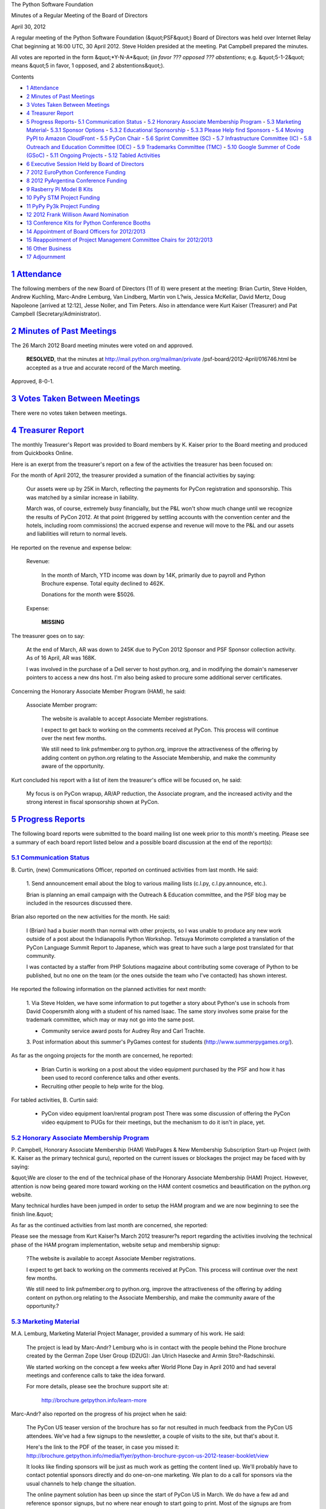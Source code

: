 The Python Software Foundation 

Minutes of a Regular Meeting of the Board of Directors 

April 30, 2012

A regular meeting of the Python Software Foundation (&quot;PSF&quot;) Board of
Directors was held over Internet Relay Chat beginning at 16:00 UTC, 30
April 2012. Steve Holden presided at the meeting. Pat Campbell
prepared the minutes.

All votes are reported in the form &quot;*Y-N-A*&quot; (*in favor ??? opposed ???
abstentions*; e.g. &quot;5-1-2&quot; means &quot;5 in favor, 1 opposed, and 2
abstentions&quot;).

Contents 

- `1   Attendance <#attendance>`_

- `2   Minutes of Past Meetings <#minutes-of-past-meetings>`_

- `3   Votes Taken Between Meetings <#votes-taken-between-meetings>`_

- `4   Treasurer Report <#treasurer-report>`_

- `5   Progress Reports <#progress-reports>`_- `5.1   Communication Status <#communication-status>`_  - `5.2   Honorary Associate Membership Program <#honorary-associate-membership-program>`_  - `5.3   Marketing Material <#marketing-material>`_- `5.3.1   Sponsor Options <#sponsor-options>`_  - `5.3.2   Educational Sponsorship <#educational-sponsorship>`_  - `5.3.3   Please Help find Sponsors <#please-help-find-sponsors>`_  - `5.4   Moving PyPI to Amazon CloudFront <#moving-pypi-to-amazon-cloudfront>`_  - `5.5   PyCon Chair <#pycon-chair>`_  - `5.6   Sprint Committee (SC) <#sprint-committee-sc>`_  - `5.7   Infrastructure Committee (IC) <#infrastructure-committee-ic>`_  - `5.8   Outreach and Education Committee (OEC) <#outreach-and-education-committee-oec>`_  - `5.9   Trademarks Committee (TMC) <#trademarks-committee-tmc>`_  - `5.10   Google Summer of Code (GSoC) <#google-summer-of-code-gsoc>`_  - `5.11   Ongoing Projects <#ongoing-projects>`_  - `5.12   Tabled Activities <#tabled-activities>`_

- `6   Executive Session Held by Board of Directors <#executive-session-held-by-board-of-directors>`_

- `7   2012 EuroPython Conference Funding <#europython-conference-funding>`_

- `8   2012 PyArgentina Conference Funding <#pyargentina-conference-funding>`_

- `9   Rasberry Pi Model B Kits <#rasberry-pi-model-b-kits>`_

- `10   PyPy STM Project Funding <#pypy-stm-project-funding>`_

- `11   PyPy Py3k Project Funding <#pypy-py3k-project-funding>`_

- `12   2012 Frank Willison Award Nomination <#frank-willison-award-nomination>`_

- `13   Conference Kits for Python Conference Booths <#conference-kits-for-python-conference-booths>`_

- `14   Appointment of Board Officers for 2012/2013 <#appointment-of-board-officers-for-2012-2013>`_

- `15   Reappointment of Project Management Committee Chairs for 2012/2013 <#reappointment-of-project-management-committee-chairs-for-2012-2013>`_

- `16   Other Business <#other-business>`_

- `17   Adjournment <#adjournment>`_

`1   Attendance <#id1>`_
------------------------

The following members of the new Board of Directors (11 of ll) were present at
the meeting: Brian Curtin, Steve Holden, Andrew Kuchling, Marc-Andre Lemburg,
Van Lindberg, Martin von L?wis, Jessica McKellar, David Mertz, Doug Napoleone
[arrived at 12:12], Jesse Noller, and Tim Peters. Also in attendance were
Kurt Kaiser (Treasurer) and Pat Campbell (Secretary/Administrator).

`2   Minutes of Past Meetings <#id2>`_
--------------------------------------

The 26 March 2012 Board meeting minutes were voted on and approved. 

    **RESOLVED**, that the minutes at `http://mail.python.org/mailman/private <http://mail.python.org/mailman/private>`_
    /psf-board/2012-April/016746.html be accepted as a true and accurate record
    of the March meeting.

Approved, 8-0-1.

`3   Votes Taken Between Meetings <#id3>`_
------------------------------------------

There were no votes taken between meetings.

`4   Treasurer Report <#id4>`_
------------------------------

The monthly Treasurer's Report was provided to Board members by K.
Kaiser prior to the Board meeting and produced from Quickbooks Online.

Here is an exerpt from the treasurer's report on a few of the activities
the treasurer has been focused on:

For the month of April 2012, the treasurer provided a sumation of the financial
activities by saying:

    Our assets were up by 25K in March, reflecting the payments for PyCon
    registration and sponsorship.  This was matched by a similar increase in
    liability.

    March was, of course, extremely busy financially, but the P&L won't show
    much change until we recognize the results of PyCon 2012.  At that point
    (triggered by settling accounts with the convention center and the
    hotels, including room commissions) the accrued expense and revenue will
    move to the P&L and our assets and liabilities will return to normal
    levels.

He reported on the revenue and expense below: 

    Revenue: 

        In the month of March, YTD income was down by 14K, primarily due to
        payroll and Python Brochure expense. Total equity declined to 462K.

        Donations for the month were $5026.

    Expense: 

        **MISSING**

The treasurer goes on to say: 

    At the end of March, AR was down to 245K due to PyCon 2012 Sponsor and
    PSF Sponsor collection activity.  As of 16 April, AR was 168K.

    I was involved in the purchase of a Dell server to host python.org, and
    in modifying the domain's nameserver pointers to access a new dns host.
    I'm also being asked to procure some additional server certificates.

Concerning the Honorary Associate Member Program (HAM), he said: 

    Associate Member program: 

        The website is available to accept Associate Member registrations. 

        I expect to get back to working on the comments received at PyCon.
        This process will continue over the next few months.

        We still need to link psfmember.org to python.org, improve the
        attractiveness of the offering by adding content on python.org
        relating to the Associate Membership, and make the community aware of
        the opportunity.

Kurt concluded his report with a list of item the treasurer's office will
be focused on, he said:

    My focus is on PyCon wrapup, AR/AP reduction, the Associate program, and
    the increased activity and the strong interest in fiscal sponsorship
    shown at PyCon.

`5   Progress Reports <#id5>`_
------------------------------

The following board reports were submitted to the board mailing list
one week prior to this month's meeting. Please see a summary of each
board report listed below and a possible board discussion at the end
of the report(s):

`5.1   Communication Status <#id6>`_
~~~~~~~~~~~~~~~~~~~~~~~~~~~~~~~~~~~~

B. Curtin, (new) Communications Officer, reported on continued activities
from last month. He said:

    1. Send announcement email about the blog to various mailing lists
    (c.l.py, c.l.py.announce, etc.).

    Brian is planning an email campaign with the Outreach & Education
    committee, and the PSF blog may be included in the resources
    discussed there.

Brian also reported on the new activities for the month. He said: 

    I (Brian) had a busier month than normal with other projects, so I was unable
    to produce any new work outside of a post about the Indianapolis Python
    Workshop. Tetsuya Morimoto completed a translation of the PyCon Language
    Summit Report to Japanese, which was great to have such a large post
    translated for that community.

    I was contacted by a staffer from PHP Solutions magazine about contributing
    some coverage of Python to be published, but no one on the team (or the ones
    outside the team who I've contacted) has shown interest.

He reported the following information on the planned activities for next month: 

    1. Via Steve Holden, we have some information to put together a story
    about Python's use in schools from David Coopersmith along with a
    student of his named Isaac. The same story involves some
    praise for the trademark committee, which may or may not go into the
    same post.

    - Community service award posts for Audrey Roy and Carl Trachte.

    3. Post information about this summer's PyGames contest for students
    (`http://www.summerpygames.org/ <http://www.summerpygames.org/>`_).

As far as the ongoing projects for the month are concerned, he reported: 

    - Brian Curtin is working on a post about the video equipment purchased by the PSF and how it has been used to record conference talks and other events.

    - Recruiting other people to help write for the blog.

For tabled activities, B. Curtin said: 

    - PyCon video equipment loan/rental program post      There was some discussion of offering the PyCon video equipment to PUGs for their meetings, but the mechanism to do it isn't in place, yet.

`5.2   Honorary Associate Membership Program <#id7>`_
~~~~~~~~~~~~~~~~~~~~~~~~~~~~~~~~~~~~~~~~~~~~~~~~~~~~~

P. Campbell, Honorary Associate Membership (HAM) WebPages & New Membership
Subscription Start-up Project (with K. Kaiser as the primary technical guru),
reported on the current issues or blockages the project may be faced with by
saying:

&quot;We are closer to the end of the technical phase of the Honorary Associate
Membership (HAM) Project.  However, attention is now being geared more
toward working on the HAM content cosmetics and beautification on the
python.org website.

Many technical hurdles have been jumped in order to setup the HAM program
and we are now beginning to see the finish line.&quot;

As far as the continued activities from last month are concerned, she reported: 

Please see the message from Kurt Kaiser?s March 2012 treasurer?s report
regarding the activities involving the technical phase of the HAM program
implementation, website setup and membership signup:

    ?The website is available to accept Associate Member registrations. 

    I expect to get back to working on the comments received at PyCon.
    This process will continue over the next few months.

    We still need to link psfmember.org to python.org, improve the
    attractiveness of the offering by adding content on python.org
    relating to the Associate Membership, and make the community aware
    of the opportunity.?

`5.3   Marketing Material <#id8>`_
~~~~~~~~~~~~~~~~~~~~~~~~~~~~~~~~~~

M.A. Lemburg, Marketing Material Project Manager, provided a summary
of his work. He said:

    The project is lead by Marc-Andr? Lemburg who is in contact with
    the people behind the Plone brochure created by the German Zope
    User Group (DZUG): Jan Ulrich Hasecke and Armin Stro?-Radschinski.

    We started working on the concept a few weeks after World Plone Day
    in April 2010 and had several meetings and conference calls to take
    the idea forward.

    For more details, please see the brochure support site at: 

        `http://brochure.getpython.info/learn-more <http://brochure.getpython.info/learn-more>`_

Marc-Andr? also reported on the progress of his project when he said: 

    The PyCon US teaser version of the brochure has so far not resulted
    in much feedback from the PyCon US attendees. We've had a few
    signups to the newsletter, a couple of visits to the site, but
    that's about it.

    Here's the link to the PDF of the teaser, in case you missed it:
    `http://brochure.getpython.info/media/flyer/python-brochure-pycon-us-2012-teaser-booklet/view <http://brochure.getpython.info/media/flyer/python-brochure-pycon-us-2012-teaser-booklet/view>`_

    It looks like finding sponsors will be just as much work as
    getting the content lined up. We'll probably have to contact
    potential sponsors directly and do one-on-one marketing.
    We plan to do a call for sponsors via the usual channels
    to help change the situation.

    The online payment solution has been up since the start of
    PyCon US in March. We do have a few ad and reference sponsor
    signups, but no where near enough to start going to print.
    Most of the signups are from Germany. If the US folks don't
    hurry up, the reference list will be filled with German IT
    shops :-)

    As a result of the slow progress with sponsors, we won't
    be able to produce the brochure in time for EuroPython 2012,
    which is sad, since it would have been nice to show off the
    new brochure on the new PSF booth we'll likely have there.

`5.3.1   Sponsor Options <#id9>`_
#################################

    There are 8 half-page ads available in the brochure and
    we want to have 30-40 reference sponsor entries as well.

    All options are listed on our sponsorship page, and you
    can also order them online:

        `http://brochure.getpython.info/sponsorship <http://brochure.getpython.info/sponsorship>`_

    The reference sponsor entries are meant for companies
    providing Python services, have a fixed layout and provide
    a great value for money: the companies will not only be
    listed in 10.000+ copies of the brochure, but they will
    also each get a box of around 120 copies of the brochure.

`5.3.2   Educational Sponsorship <#id10>`_
##########################################

    In case you missed it in the last report: we have also added
    a new sponsor option: the educational sponsorship.

    This works much like the subscription sponsorship where a company
    can order extra brochure copies at very reasonable prices. The
    difference is that companies can order extra copies for educational
    institutions of their choice or of the PSF's choice. The bill will
    be paid by the company and the boxes will go straight to the
    institution.

`5.3.3   Please Help find Sponsors <#id11>`_
############################################

    If you know possible sponsors or are interested in sponsoring
    the brochure yourself, please check the available sponsorship plans
    we have available:

        `http://brochure.getpython.info/sponsorship <http://brochure.getpython.info/sponsorship>`_

    If you have questions, please ping me directly or write to
    brochure at getpython.info.

M.A Lemberg reported on the current issues the project is faced with.
He said:

    If you know of interesting projects or companies using Python
    to great things, please contact us and consider signing up as
    contact scout to provide on-site help at conferences or other
    events:

        `http://brochure.getpython.info/signup/contact-scout-signup <http://brochure.getpython.info/signup/contact-scout-signup>`_

    and, if you're interested in the project, please consider signing
    up to our newsletter:

        `http://brochure.getpython.info/ <http://brochure.getpython.info/>`_

    Thanks !

As far as the future plans for this project are concerned, he reported: 

    If the project goes well, we'll follow up with a second edition
    of the brochure, Python flyers using material extracted from the
    brochure, translated versions of the brochure and also consider
    creating marketing material more targeted at specific user groups or
    application fields.

    In the long run, we'd also like to take the idea of producing
    marketing material beyond printed material and develop booth
    setups, giveaways, CDs, etc. to support conference organizers and
    local user groups wishing to promote Python at their events.

`5.4   Moving PyPI to Amazon CloudFront <#id12>`_
~~~~~~~~~~~~~~~~~~~~~~~~~~~~~~~~~~~~~~~~~~~~~~~~~

The project leader, M.A. Lemburg, Moving PyPI to Amazon CloudFront,
reported on progress for the month:

&quot;The project is currently on hold, since the team members don't have
time to put into this.&quot;

According to M. A. Lemburg, there is nothing new to report for this
month. He said:

&quot;I'm beginning to believe that doing a sprint of sorts would likely
be the best way to move this forward, but I currently don't have more
cycles to spare (the brochure project has turned out to be very
work intense), so can't lead such an effort at the moment.&quot;

In terms of having any issues surrounding his project, M. A.
Lemburg reported no issues except one: he said, he just does not have
enough time to devote to his Moving PyPI to Amazon CloudFront project.

- - Lemburg also reported on the future plans for this project:

&quot;Check to see whether a trigger based approach to S3 syncing
wouldn't be easier to implement right from the start.&quot;

`5.5   PyCon Chair <#id13>`_
~~~~~~~~~~~~~~~~~~~~~~~~~~~~

J. Noller, PyCon Chair, provided us with information surrounding
the current status of the PyCon US affairs. He reported on the interim
period at the closing of PyCon US 2012 and the gearing up of PyCon US
2013:

    &quot;Not much to report this month: We are in the process of closing out the
    2012 budget/books so the foundation can recognize the revenue from the conference.
    We are in the discussion phase of 2013 based on what we learned from 2012, and I am
    ramping up sponsorship discussions for 2013 behind the scenes.

    Until the books are closed for 2012 I am not comfortable with moving forward on 
    2013. 

    I have a larger blog post planned to discuss the conference overall - with over 2300
    attendees, the conference was a wild success by any measure and feedback has been
    positive modulo complaints about the food.&quot;

`5.6   Sprint Committee (SC) <#id14>`_
~~~~~~~~~~~~~~~~~~~~~~~~~~~~~~~~~~~~~~

J. Noller &/or B. Curtin, Sprint Committee Chair, reported that there
were no issues or blockages surrounding any sprint activities for the
month.

As far as the continued activities from last month, he reported: 

    None

On his report of the new activities for the month, He reported: 

    We received and accepted a reimbursement request for a sprint at
    Rochester Institute of Technology. The sprint occurred Friday April 13
    -- we are awaiting their request for reimbursement as well as details
    of the event.

In terms of the new activities planned for next month. He wrote: 

    The email and blog campaign to raise awareness of the group. I need to
    coordinate this with another email campaign I'll be doing for O&E so I
    don't spam user groups.

As far as the ongoing projects for this committee, He said: 

    Wrapping up of the ledger project. This is mostly complete as the
    previous sprint data has been loaded in.

`5.7   Infrastructure Committee (IC) <#id15>`_
~~~~~~~~~~~~~~~~~~~~~~~~~~~~~~~~~~~~~~~~~~~~~~

S. Reifschneider, Infrastructure Committee Chair, reported on continued activities
from last month. He wrote:

    - Hosting Project: Discussions are still ongoing with regards to OSU/OSL and other hosting provider (whos name I can never remember).  This project has been picked up again and is expected to make further progress.

    - Arc Riley is planning to transfer these domains:          jython.com     jython.net     psfb.org     psfmember.com     psfmember.net     psfmember.org     python3.org

Sean also reported on the activities planned for next month. He said: 

    - Continue on migration of services to their new homes.

`5.8   Outreach and Education Committee (OEC) <#id16>`_
~~~~~~~~~~~~~~~~~~~~~~~~~~~~~~~~~~~~~~~~~~~~~~~~~~~~~~~

D. Mertz, Outreach and Education Committee Chair, reported on the issues
& blockages this committee was faced with for the month.

    - Some active discussion with PyLadies organizers about likely reorganization of the group/brand, with PSF possibly playing a large(r) role in the future direction.  Most of this needs to remain confidential for a little while longer, but will probably result in some motions for PSF Board to consider.

However, he also reported that there was no new planned activities. He wrote: 

    - Nothing new to report for the month.

`5.9   Trademarks Committee (TMC) <#id17>`_
~~~~~~~~~~~~~~~~~~~~~~~~~~~~~~~~~~~~~~~~~~~

D. Mertz, Trademarks Committee Chair, reported on issues & blockages for
the month. He reported:

    - Never really received a formal answer from PSF counsel about whether assignment of derived logos to the PSF might allow us to grant broader permission (for what would then, hypothetically) be PSF trademarks.

    - The &quot;PyLadies&quot; is considering granting the name to the PSF for stewardship. There are a number of inter-related issue with changes to the group that I have been discussing with them, so no motion about this is quite ready yet, but this is likely to be something the board will need to decide on.

    - Need to locate someone to create a better unified record of all the trademarks authorizations and refusals made by the committee. Perhaps this can be a responsibility of the PSF Secretary/Administrator in the near future? The information on actions is all there in mailing list archives, but not in any nicely digestible form (such as on a Wiki or a Google Docs spreadsheet).

    - Seemed to have missed Marc-Andre's motion to adopt the PSF logo from last month's meeting.  Added to agenda.

As far as reporting on new activities, however, he provided the following
list of items:

    - Apparently John Morrissey <;jwm at horde.net> displayed his authorized stained-glass versions of the Python logo at PyCon.  I did not personally have an opportunity to see them though.

    - A bunch of discussion with Fernando Perez and other IPython folks at PyCon about possible filing of an &quot;IPYTHON&quot; trademark by the PSF.  Since the mark would be derived from the PYTHON word mark, and yet the PSF itself has never used the derived mark, assuming the trademark by the PSF will presumably require fiscal sponsorship or some other arrangement between IPython and the PSF.  Mostly TBD.

    - Beginning of March: Permission for Steve Holden <;steve at holdenweb.com> to use the name &quot;Open Python&quot; and the Python logo embedded in a US map for several Open Bastion conferences.

    - Beginning of March: Discussion with Donald Stufft <;donald at crate.io> about derived version of Python logo for site `https://crate.io <https://crate.io>`_.  An initial version of a derived logo was too much of a modification of the design, but some discussion led to a version that preserved the full shape of the Python logo (with some permitted perspective added, as if logo was stamped on side of a crate).

    - The kind Jonathan Hosmer <;jon at pythonforios.com> with whom we worked out the name &quot;Python for iOS&quot; for his Python distribution (modified from the confusing iPython, which is similar to the older IPython shell) decided to offer to PSF members complimentary licenses to his distribution which I distributed to some PSF members (including Guido).  FWIW, Jonathan offered more free copies than were claimed, but the recipients all seemed to like the distro.

    - Late March: Authorized use of logo on stickers made by Teemu Otala <;info at nixstickers.com>.

    - Late March: phillip torrone <;pt at adafruit.com> of `http://www.adafruit.com <http://www.adafruit.com>`_ provided some complimentary iron-on Python logo patches (that we authorized previously) to the PSF Secretary; and some more to the TC Chair.

    - Early April: Clarified for Amit Saha <;amitsaha.in at gmail.com> that use of screenshots of the Python shell in a Prentice-Hall book were not restrict by our trademarks or copyright policies.

    - Early April: Was notified by Lucius <;lucius.bentley.kina at gmail.com> that a second free-of-cost Python distribution for iOS is being sole on the iTunes store. The name is nominative, and no special action is needed by the PSF.  FWIW, the distribution seems to be of lower quality than Hosmer's &quot;Python for iOS&quot; but that is for buyers/users to decide.  Out of curtesy, I discussed this distribution with Mr. Hosmer, just so he would be aware of it.

    - Jonathan Hosmer requested, and I authorized, use of the somewhat more specific distribution names &quot;Python 2.7.2 for iOS&quot; and &quot;Python 3.2.3 for iOS&quot;.  My permission covered creation of any similar names that follow the numbering of underlying Python versions (he may create other versions than these--presumably at least later Python versions when they are created).

    - Late April: The PSF Secretary was able to send some complimentary &quot;Python 3&quot; stickers to Timothy Farrell <;explorigin at gmail.com> who requested them.

    - Late April: Authorized request from Ricardo B?nffy <;rbanffy at gmail.com> to use the Python logo with the words &quot;GruPy-SP&quot; for the S?o Paulo Python user group.  The modified logo preserves the icon, and uses a similar font to that used in our word mark version of the &quot;Python&quot; logo.

As far as his &quot;ongoing projects&quot;, he said: 

    - See &quot;Issues&quot;

`5.10   Google Summer of Code (GSoC) <#id18>`_
~~~~~~~~~~~~~~~~~~~~~~~~~~~~~~~~~~~~~~~~~~~~~~

A. Riley, Google Summer of Code (GSoC), reported on the issues and/or
blockages this program is currently faced with. He said:

    1. Several applications for projects under our umbrella
    came in after the deadline, I was still processing
    new project applications during student applications
    which caused delays.

    2. Lower number of applications (80) compared to previous
    years resulting in 25 slots allocated (we ended up with
    30 last year). The projects which got involved by the
    deadline got the highest number of applications.

Arc also reported on the continued activities from last month when he wrote: 

    1. Still signing up new mentors, many are in queue from the
    last week. We should have a mostly finalized group of
    mentors by the end of tomorrow (4/17).

- Riley reported on new activities for the month. He said:      1. Student selections; receiving choices from mentors today (4/16) and I will have until 4/18 to compile a semi-final list for Google. That list may be modified due to extra slots being made available or losing students due to inability to provide credentials or de-duplication.

As far as the planned activities for next month, he reported: the ongoing 
projects, 

    1. After student selections and the official announcement by
    Google, we'll enter the &quot;community bonding&quot; period. I'll
    be working with mentors to ensure students stay involved
    during this time and are ready to begin at program start.

Additionally, Arc reported on &quot;ongoing projects&quot; with the GSoC project and on
&quot;tabled activities&quot;, respectively:

`5.11   Ongoing Projects <#id19>`_
~~~~~~~~~~~~~~~~~~~~~~~~~~~~~~~~~~

Summer of Code 2012 will be ongoing until August.

`5.12   Tabled Activities <#id20>`_
~~~~~~~~~~~~~~~~~~~~~~~~~~~~~~~~~~~

- Discussion with rejected mentors regarding why they were not accepted this year.

`6   Executive Session Held by Board of Directors <#id21>`_
-----------------------------------------------------------

Board members held a brief Executive Session to discuss the efforts
expended by and compensation for the Administrator and the Treasurer.

`7   2012 EuroPython Conference Funding <#id22>`_
-------------------------------------------------

    **RESOLVED**, that the PSF provide EUR 3,500 to the 2012 EuroPython
    Conference to be held in Florence, Italy.

Approved, 10-0-1.

`8   2012 PyArgentina Conference Funding <#id23>`_
--------------------------------------------------

    **RESOLVED**, that the PSF provide funding of USD 3,000 to sponsor
    the PyArgentina Conference to be held in Buenos Aires.

Approved, 11-0-0.

`9   Rasberry Pi Model B Kits <#id24>`_
---------------------------------------

    **RESOLVED**, that the PSF purchases 50 Rasberry Pi model B kits
    (USD 35 each) to donate to interested Python projects, community members
    and to use as raffle for conferences, in order to help increase the number
    of available Python applications for the platform. Steve Holden will provide
    a publicity and distribution plan by the next board meeting.

Approved, 9-2-0. 

Board Discussion: 

M. vLowis: &quot;I think this is a too specific, too toy, too irrelevant a project to
support.&quot;

M. A. Lemburg: &quot;It's mostly marketing for the PSF and it's a pretty cheap marketing
gadget.&quot;

D. Napoleone: &quot;I viewed this as a [Public Relations] PR campaign, and any actual work
we get out of it as a bonus.&quot;

- Holden: &quot;User groups can use them as prizes too.&quot;

D. Mertz: &quot;Even though a bit of a toy, I think the publicity from giving them out
potentially helps donations and interest in the foundation.&quot;

- Linberg: &quot;Is this a time-limited offer?&quot;

- Holden: &quot;Yes.&quot;

`10   PyPy STM Project Funding <#id25>`_
----------------------------------------

    **RESOLVED**, that the PSF provides seed funding for the PyPy STM project
    (`http://pypy.org/tmdonate.html <http://pypy.org/tmdonate.html>`_) with an initial amount of USD 5,000. Additional
    funding will be made available depending on project progress in 6 month intervals,
    subject to approval by the Board of Directors.

Approved, 9-1-1.

`11   PyPy Py3k Project Funding <#id26>`_
-----------------------------------------

    **RESOLVED**, that the PSF provides seed funding for the PyPy Py3k project
    (`http://pypy.org/py3donate.html <http://pypy.org/py3donate.html>`_) with an initial amount of USD 7,500. Additional
    funding will be made available depening on project progress in 6 month intervals,
    subject to approval by the Board of Directors.

Denied, 1-9-1.

`12   2012 Frank Willison Award Nomination <#id27>`_
----------------------------------------------------

Board members discussed and recommended the 2012 recipient of the Frank Willison
Award to O'Reilly Media.

*[Details temporarily omitted from the public minutes, to be restored after the
announcement.]*

`13   Conference Kits for Python Conference Booths <#id28>`_
------------------------------------------------------------

    **RESOLVED**, that PSF funds an effort to create PSF conference kits for
    running booths at conferences, lead by Marc-Andre Lemburg with up to EUR
    1,200 (about USD 1,600) per kit. Initially, three kits will be produced,
    one for Europe (to be used at EuroPython 2012), one for South America (to
    be used at PyCon AR 2012 and Python Brazil 2012) and one for the US.

Approved, 10-0-1. 

Board Discussion: 

- Lindberg: &quot;I would like to know what will be in the kits.&quot;

M.A. Lemburg: &quot;The kits will have a foldable display with 9 fields and two slip
covers for bistro tables. The display will have the Python logo and the PSF logo
on it -- same for the slip covers.

`14   Appointment of Board Officers for 2012/2013 <#id29>`_
-----------------------------------------------------------

    **RESOLVED**, that the following people be appointed as officers until the
    next Board election (or their resignation).

        - President: Guido van Rossum

        - Chairman: Steve Holden

        - Vice Chair/Chair-Elect: Van Lindberg

        - Secretary: Pat Campbell

        - Treasurer: Kurt Kaiser

        - Communications: Brian Curtin

        - PyCon US Chair: Jesse Noller

        - Events Coordinator: Eva Jodlowska

Approved, 10-0-0.

`15   Reappointment of Project Management Committee Chairs for 2012/2013 <#id30>`_
----------------------------------------------------------------------------------

    **RESOLVED**, that the respective current chairmen of the following active
    project management committees be reappointed as chairman of the committee
    for the 2012/2013 term and that each chairman shall appoint the members of
    the their committee for the term:

        - Outreach & Education Committee (OREC)

        - Sprint Committee (SC)

        - Trademarks Committee (TMC)

Approved, 10-0-1.

`16   Other Business <#id31>`_
------------------------------

None

`17   Adjournment <#id32>`_
---------------------------

- Holden adjourned the meeting at 17:29 UTC.